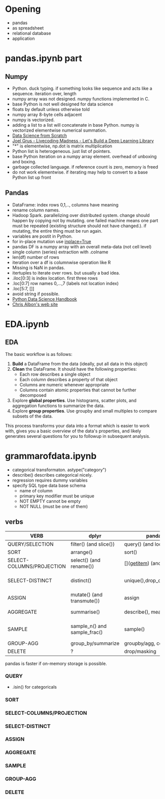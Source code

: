 * Meta-data :noexport:
#+TITLE:
#+AUTHOR: Kazuki Yoshida
#+OPTIONS: toc:nil
#+OPTIONS: ^:{}
# LATEX configurations
#+LATEX_CLASS_OPTIONS: [dvipdfmx,10pt]
#+LATEX_HEADER: %% Margin
#+LATEX_HEADER: %% \usepackage[margin=1.5cm]{geometry}
#+LATEX_HEADER: \usepackage[top=2cm, bottom=2cm, left=2cm, right=2cm, headsep=4pt]{geometry}
#+LATEX_HEADER: %% \addtolength{\topmargin}{0.3cm}
#+LATEX_HEADER: %% \addtolength{\textheight}{1.75in}
#+LATEX_HEADER: %% Math
#+LATEX_HEADER: \usepackage{amsmath}
#+LATEX_HEADER: \usepackage{amssymb}
#+LATEX_HEADER: \usepackage{wasysym}
#+LATEX_HEADER: %% Allow new page within align
#+LATEX_HEADER: \allowdisplaybreaks
#+LATEX_HEADER: \usepackage{cancel}
#+LATEX_HEADER: % % Code
#+LATEX_HEADER: \usepackage{listings}
#+LATEX_HEADER: \usepackage{courier}
#+LATEX_HEADER: \lstset{basicstyle=\footnotesize\ttfamily, breaklines=true, frame=single}
#+LATEX_HEADER: \usepackage[cache=false]{minted}
#+LATEX_HEADER: \usemintedstyle{vs}
#+LATEX_HEADER: %% Graphics
#+LATEX_HEADER: \usepackage{graphicx}
#+LATEX_HEADER: \usepackage{grffile}
#+LATEX_HEADER: %% DAG
#+LATEX_HEADER: \usepackage{tikz}
#+LATEX_HEADER: \usetikzlibrary{positioning,shapes.geometric}
#+LATEX_HEADER: %% Date
#+LATEX_HEADER: \usepackage[yyyymmdd]{datetime}
#+LATEX_HEADER: \renewcommand{\dateseparator}{--}
#+LATEX_HEADER: %% Header
#+LATEX_HEADER: \usepackage{fancyhdr}
#+LATEX_HEADER: \pagestyle{fancy}
#+LATEX_HEADER: \fancyhf{} % Erase first to supress section names
#+LATEX_HEADER: \fancyhead[L]{Kazuki Yoshida} % LEFT
#+LATEX_HEADER: \fancyhead[C]{} % CENTER
#+LATEX_HEADER: \fancyhead[R]{\today} % RIGHT
#+LATEX_HEADER: \fancyfoot[C]{\thepage}
#+LATEX_HEADER: %% \fancyfoot[R]{Page \thepage\ of \pageref{LastPage}}
#+LATEX_HEADER: %% Section font size
#+LATEX_HEADER: \usepackage{sectsty}
#+LATEX_HEADER: \sectionfont{\small}
#+LATEX_HEADER: \subsectionfont{\small}
#+LATEX_HEADER: \subsubsectionfont{\small}
#+LATEX_HEADER: %% Section numbering
#+LATEX_HEADER: %% http://tex.stackexchange.com/questions/3177/how-to-change-the-numbering-of-part-chapter-section-to-alphabetical-r
#+LATEX_HEADER: %% \renewcommand\thesection{\alph{section}}
#+LATEX_HEADER: %% \renewcommand\thesubsection{\thesection.\arabic{subsection}}
#+LATEX_HEADER: %% \renewcommand{\thesubsubsection}{\thesubsection.\alph{subsubsection}}
#+LATEX_HEADER: %%
#+LATEX_HEADER: %% http://tex.stackexchange.com/questions/40067/numbering-sections-with-sequential-integers
#+LATEX_HEADER: %% \usepackage{chngcntr}
#+LATEX_HEADER: %% \counterwithout{subsection}{section}
#+LATEX_HEADER: %% enumerate
#+LATEX_HEADER: \usepackage{enumerate}
#+LATEX_HEADER: %% double space
#+LATEX_HEADER: %% \usepackage{setspace}
#+LATEX_HEADER: %% \linespread{2}
#+LATEX_HEADER: %% Paragraph Indentation
#+LATEX_HEADER: \usepackage{indentfirst}
#+LATEX_HEADER: \setlength{\parindent}{0em}
#+LATEX_HEADER: %% Spacing after headings
#+LATEX_HEADER: %% http://tex.stackexchange.com/questions/53338/reducing-spacing-after-headings
#+LATEX_HEADER: \usepackage{titlesec}
#+LATEX_HEADER: \titlespacing      \section{0pt}{12pt plus 4pt minus 2pt}{0pt plus 2pt minus 2pt}
#+LATEX_HEADER: \titlespacing   \subsection{0pt}{12pt plus 4pt minus 2pt}{0pt plus 2pt minus 2pt}
#+LATEX_HEADER: \titlespacing\subsubsection{0pt}{12pt plus 4pt minus 2pt}{0pt plus 2pt minus 2pt}
#+LATEX_HEADER: %% Fix figures and tables by [H]
#+LATEX_HEADER: \usepackage{float}
#+LATEX_HEADER: %% Allow URL embedding
#+LATEX_HEADER: \usepackage{url}
#+LATEX_HEADER: \input{\string~/.emacs.d/misc/GrandMacros}
# ############################################################################ #

* Opening

- pandas
- as spreadsheet
- relational database
- application

* pandas.ipynb part
** Numpy
- Python. duck typing. if something looks like sequence and acts like a sequence. iteration over, length
- numpy array was not designed. numpy functions implemented in C.
- base Python is not well designed for data science
- floats by default unless otherwise told
- numpy array 8-byte cells adjacent
- numpy is vectorized.
- adding a list to a list will concatenate in base Python. numpy is vectorized elementwise numerical summation.
- [[http://shop.oreilly.com/product/0636920033400.do#tab_04_2][Data Science from Scratch]]
- [[https://www.youtube.com/watch?v=o64FV-ez6Gw][Joel Grus - Livecoding Madness - Let's Build a Deep Learning Library]]
- "*" is elementwise, np.dot is matrix multiplication
- Python list is heterogeneous. just list of pointers.
- base Python iteration on a numpy array element. overhead of unboxing and boxing.
- garbage collected language. if reference count is zero, memory is freed
- do not work elementwise. if iterating may help to convert to a base Python list up front

** Pandas
- DataFrame: index rows 0,1,.., columns have meaning
- rename column names.
- Hadoop Spark. parallelizing over distributed system. change should happen by copying not by mutating. one failed machine means one part must be repeated (existing structure should not have changed.). if mutating, the entire thing must be run again.
- variables are postit in Python.
- for in-place mutation use [[https://stackoverflow.com/questions/43893457/python-pandas-understanding-inplace-true][inplace=True]]
- pandas DF is a numpy array with an overall meta-data (not cell level)
- single column (series) extraction with .colname
- len(df) number of rows
- iteration over a df is columnwise operation like R
- Missing is NaN in pandas.
- itertuples to iterate over rows. but usually a bad idea.
- .iloc[0:3] is index location. first three rows
- .loc[0:7] row names 0,...,7 (labels not location index)
- .loc[5:7, []]
- avoid string if possible.
- [[https://jakevdp.github.io/PythonDataScienceHandbook/][Python Data Science Handbook]]
- [[https://chrisalbon.com][Chris Albon's web site]]

* EDA.ipynb

** EDA
The basic workflow is as follows:

1. **Build** a DataFrame from the data (ideally, put all data in this object)
2. **Clean** the DataFrame. It should have the following properties:
    - Each row describes a single object
    - Each column describes a property of that object
    - Columns are numeric whenever appropriate
    - Columns contain atomic properties that cannot be further decomposed
3. Explore **global properties**. Use histograms, scatter plots, and aggregation functions to summarize the data.
4. Explore **group properties**. Use groupby and small multiples to compare subsets of the data.

This process transforms your data into a format which is easier to work with, gives you a basic overview of the data's properties, and likely generates several questions for you to followup in subsequent analysis.


* grammarofdata.ipynb
- categorical transformaton. astype("category")
- describe() describes categorical nicely.
- regression requires dummy variables
- specify SQL type data base schema
  - name of column
  - primary key modifier must be unique
  - NOT EMPTY cannot be empty
  - NOT NULL (must be one of them)

** verbs

\scriptsize
| *VERB*                    | *dplyr*                      | *pandas*                       | *SQL*                          |
|---------------------------+------------------------------+--------------------------------+--------------------------------|
| QUERY/SELECTION           | filter() (and slice())       | query() (and loc[], iloc[])    | SELECT WHERE                   |
| SORT                      | arrange()                    | sort()                         | ORDER BY                       |
| SELECT-COLUMNS/PROJECTION | select() (and rename())      | [](__getitem__) (and rename()) | SELECT COLUMN                  |
| SELECT-DISTINCT           | distinct()                   | unique(),drop_duplicates()     | SELECT DISTINCT COLUMN         |
| ASSIGN                    | mutate() (and transmute())   | assign                         | ALTER/UPDATE                   |
| AGGREGATE                 | summarise()                  | describe(), mean(), max()      | None, AVG(),MAX()              |
| SAMPLE                    | sample_n() and sample_frac() | sample()                       | implementation dep, use RAND() |
| GROUP-AGG                 | group_by/summarize           | groupby/agg, count, mean       | GROUP BY                       |
| DELETE                    | ?                            | drop/masking                   | DELETE/WHERE                   |
\normalsize

pandas is faster if on-memory storage is possible.

*** QUERY
- .isin() for categoricals

*** SORT

*** SELECT-COLUMNS/PROJECTION

*** SELECT-DISTINCT

*** ASSIGN

*** AGGREGATE

*** SAMPLE

*** GROUP-AGG

*** DELETE

